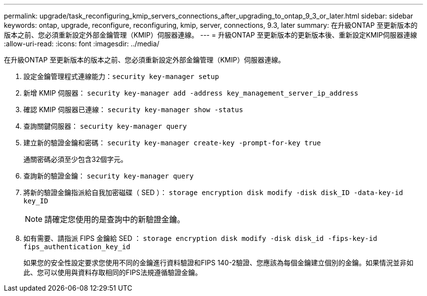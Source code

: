 ---
permalink: upgrade/task_reconfiguring_kmip_servers_connections_after_upgrading_to_ontap_9_3_or_later.html 
sidebar: sidebar 
keywords: ontap, upgrade, reconfigure, reconfiguring, kmip, server, connections, 9.3, later 
summary: 在升級ONTAP 至更新版本的版本之前、您必須重新設定外部金鑰管理（KMIP）伺服器連線。 
---
= 升級ONTAP 至更新版本的更新版本後、重新設定KMIP伺服器連線
:allow-uri-read: 
:icons: font
:imagesdir: ../media/


[role="lead"]
在升級ONTAP 至更新版本的版本之前、您必須重新設定外部金鑰管理（KMIP）伺服器連線。

. 設定金鑰管理程式連線能力：``security key-manager setup``
. 新增 KMIP 伺服器： `security key-manager add -address key_management_server_ip_address`
. 確認 KMIP 伺服器已連線： `security key-manager show -status`
. 查詢關鍵伺服器： `security key-manager query`
. 建立新的驗證金鑰和密碼： `security key-manager create-key -prompt-for-key true`
+
通關密碼必須至少包含32個字元。

. 查詢新的驗證金鑰： `security key-manager query`
. 將新的驗證金鑰指派給自我加密磁碟（ SED ）： `storage encryption disk modify -disk disk_ID -data-key-id key_ID`
+

NOTE: 請確定您使用的是查詢中的新驗證金鑰。

. 如有需要、請指派 FIPS 金鑰給 SED ： `storage encryption disk modify -disk disk_id -fips-key-id fips_authentication_key_id`
+
如果您的安全性設定要求您使用不同的金鑰進行資料驗證和FIPS 140-2驗證、您應該為每個金鑰建立個別的金鑰。如果情況並非如此、您可以使用與資料存取相同的FIPS法規遵循驗證金鑰。


